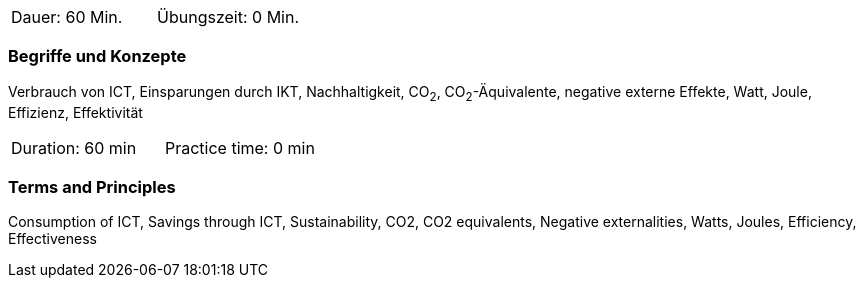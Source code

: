 // tag::DE[]
|===
| Dauer: 60 Min. | Übungszeit: 0 Min.
|===

=== Begriffe und Konzepte
Verbrauch von ICT, Einsparungen durch IKT, Nachhaltigkeit, CO~2~, CO~2~-Äquivalente, negative externe Effekte, Watt, Joule, Effizienz, Effektivität


// end::DE[]

// tag::EN[]
|===
| Duration: 60 min | Practice time: 0 min
|===

=== Terms and Principles
Consumption of ICT, Savings through ICT, Sustainability, CO2, CO2 equivalents, Negative externalities, Watts, Joules, Efficiency, Effectiveness
// end::EN[]
